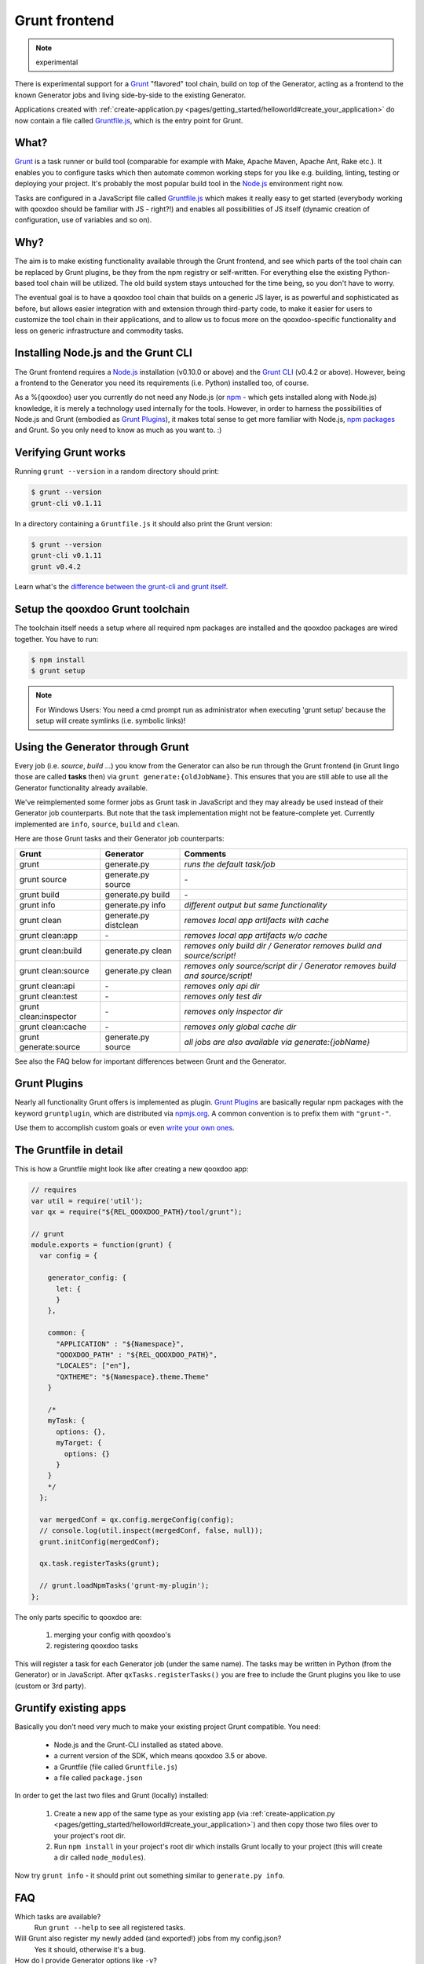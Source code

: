 .. _pages/tool/grunt#grunt:

Grunt frontend
**************

.. note::
  experimental

There is experimental support for a `Grunt <http://gruntjs.com/>`_ "flavored"
tool chain, build on top of the Generator, acting as a frontend to
the known Generator jobs and living side-by-side to the existing Generator.

Applications created with :ref:`create-application.py
<pages/getting_started/helloworld#create_your_application>` do now contain a
file called `Gruntfile.js <http://gruntjs.com/sample-gruntfile>`_, which is the
entry point for Grunt.


What?
=====

`Grunt`_ is a task runner or build tool (comparable for example with Make,
Apache Maven, Apache Ant, Rake etc.). It enables you to configure tasks which
then automate common working steps for you like e.g. building, linting, testing
or deploying your project. It's probably the most popular build tool in the
`Node.js <http://www.nodejs.org>`_ environment right now.

Tasks are configured in a JavaScript file called `Gruntfile.js`_ which makes
it really easy to get started (everybody working with qooxdoo should be familiar
with JS - right?!) and enables all possibilities of JS itself (dynamic creation of
configuration, use of variables and so on).

Why?
====

The aim is to make existing functionality available through the Grunt frontend,
and see which parts of the tool chain can be replaced by Grunt plugins, be they
from the npm registry or self-written. For everything else the existing
Python-based tool chain will be utilized. The old build system stays untouched
for the time being, so you don't have to worry.

The eventual goal is to have a qooxdoo tool chain that builds on a generic JS
layer, is as powerful and sophisticated as before, but allows easier
integration with and extension through third-party code, to make it easier for
users to customize the tool chain in their applications, and to allow us to
focus more on the qooxdoo-specific functionality and less on generic
infrastructure and commodity tasks.


Installing Node.js and the Grunt CLI
====================================

The Grunt frontend requires a `Node.js`_ installation (v0.10.0 or above) and
the `Grunt CLI <http://gruntjs.com/getting-started>`_ (v0.4.2 or above).
However, being a frontend to the Generator you need its requirements (i.e.
Python) installed too, of course.

As a %{qooxdoo} user you currently do not need any Node.js (or `npm
<https://npmjs.org/doc/cli/npm.html>`_ - which gets installed along with
Node.js) knowledge, it is merely a technology used internally for the tools.
However, in order to harness the possibilities of Node.js and Grunt (embodied
as `Grunt Plugins <http://gruntjs.com/plugins>`_), it makes total sense to
get more familiar with Node.js, `npm packages <https://npmjs.org/>`_ and Grunt.
So you only need to know as much as you want to. :)


Verifying Grunt works
=====================

Running ``grunt --version`` in a random directory should print:

.. code-block:: bash

   $ grunt --version
   grunt-cli v0.1.11

In a directory containing a ``Gruntfile.js`` it should also print the Grunt version:

.. code-block:: bash

   $ grunt --version
   grunt-cli v0.1.11
   grunt v0.4.2

Learn what's the `difference between the grunt-cli and grunt itself
<http://gruntjs.com/getting-started>`_.


Setup the qooxdoo Grunt toolchain
=================================

The toolchain itself needs a setup where all required npm packages are installed
and the qooxdoo packages are wired together. You have to run:

.. code-block:: bash

   $ npm install
   $ grunt setup

.. note::
  For Windows Users: You need a cmd prompt run as administrator when executing
  'grunt setup' because the setup will create symlinks (i.e. symbolic links)!


Using the Generator through Grunt
=================================

Every job (i.e. *source*, *build* ...) you know from the Generator can also be
run through the Grunt frontend (in Grunt lingo those are called **tasks**
then) via ``grunt generate:{oldJobName}``. This ensures that you are still able to use
all the Generator functionality already available.

We've reimplemented some former jobs as Grunt task in JavaScript
and they may already be used instead of their Generator job counterparts.
But note that the task implementation might not be feature-complete yet.
Currently implemented are ``info``, ``source``, ``build`` and ``clean``.

Here are those Grunt tasks and their Generator job counterparts:

============================   ======================================   ===========================================
Grunt                          Generator                                Comments
============================   ======================================   ===========================================
grunt                          generate.py                              *runs the default task/job*
grunt source                   generate.py source                       \-
grunt build                    generate.py build                        \-
grunt info                     generate.py info                         *different output but same functionality*
grunt clean                    generate.py distclean                    *removes local app artifacts with cache*
grunt clean:app                \-                                       *removes local app artifacts w/o cache*
grunt clean:build              generate.py clean                        *removes only build dir / Generator removes build and source/script!*
grunt clean:source             generate.py clean                        *removes only source/script dir / Generator removes build and source/script!*
grunt clean:api                \-                                       *removes only api dir*
grunt clean:test               \-                                       *removes only test dir*
grunt clean:inspector          \-                                       *removes only inspector dir*
grunt clean:cache              \-                                       *removes only global cache dir*
grunt generate:source          generate.py source                       *all jobs are also available via generate:{jobName}*
============================   ======================================   ===========================================

See also the FAQ below for important differences between Grunt
and the Generator.


Grunt Plugins
=============

Nearly all functionality Grunt offers is implemented as plugin. `Grunt
Plugins`_ are basically regular npm packages with the keyword ``gruntplugin``,
which are distributed via `npmjs.org <https://npmjs.org/>`_. A common
convention is to prefix them with ``"grunt-"``.

Use them to accomplish custom goals or even `write your own ones
<http://gruntjs.com/creating-tasks>`_.


The Gruntfile in detail
=======================

This is how a Gruntfile might look like after creating a new qooxdoo app:

.. code-block:: javascript

    // requires
    var util = require('util');
    var qx = require("${REL_QOOXDOO_PATH}/tool/grunt");

    // grunt
    module.exports = function(grunt) {
      var config = {

        generator_config: {
          let: {
          }
        },

        common: {
          "APPLICATION" : "${Namespace}",
          "QOOXDOO_PATH" : "${REL_QOOXDOO_PATH}",
          "LOCALES": ["en"],
          "QXTHEME": "${Namespace}.theme.Theme"
        }

        /*
        myTask: {
          options: {},
          myTarget: {
            options: {}
          }
        }
        */
      };

      var mergedConf = qx.config.mergeConfig(config);
      // console.log(util.inspect(mergedConf, false, null));
      grunt.initConfig(mergedConf);

      qx.task.registerTasks(grunt);

      // grunt.loadNpmTasks('grunt-my-plugin');
    };

The only parts specific to qooxdoo are:

  #. merging your config with qooxdoo's
  #. registering qooxdoo tasks

This will register a task for each Generator job (under the same name). The
tasks may be written in Python (from the Generator) or in JavaScript. After
``qxTasks.registerTasks()`` you are free to include the Grunt plugins
you like to use (custom or 3rd party).


Gruntify existing apps
======================

Basically you don't need very much to make your existing project
Grunt compatible. You need:

  * Node.js and the Grunt-CLI installed as stated above.
  * a current version of the SDK, which means qooxdoo 3.5 or above.
  * a Gruntfile (file called ``Gruntfile.js``)
  * a file called ``package.json``

In order to get the last two files and Grunt (locally) installed:

  #. Create a new app of the same type as your existing app (via
     :ref:`create-application.py
     <pages/getting_started/helloworld#create_your_application>`)
     and then copy those two files over to your project's root dir.
  #. Run ``npm install`` in your project's root dir which installs Grunt locally
     to your project (this will create a dir called ``node_modules``).

Now try ``grunt info`` - it should print out something similar to ``generate.py info``.


FAQ
===

Which tasks are available?
    Run ``grunt --help`` to see all registered tasks.

Will Grunt also register my newly added (and exported!) jobs from my config.json?
    Yes it should, otherwise it's a bug.

How do I provide Generator options like ``-v``?
    You have to use ``--gargs``. For example ``generate.py lint -v``
    translates to ``grunt lint --gargs="-v"``

How can I run the Generator job I have known before or why does ``grunt xyz`` differ from ``generate.py xyz``?
    This happens probably because we are registering a task (now implemented in
    JavaScript) under the same name as before because it should replace the former
    one eventually. You are always able to run former Generator jobs via ``grunt
    generate:jobName`` or of course with ``generate.py xyz``.
